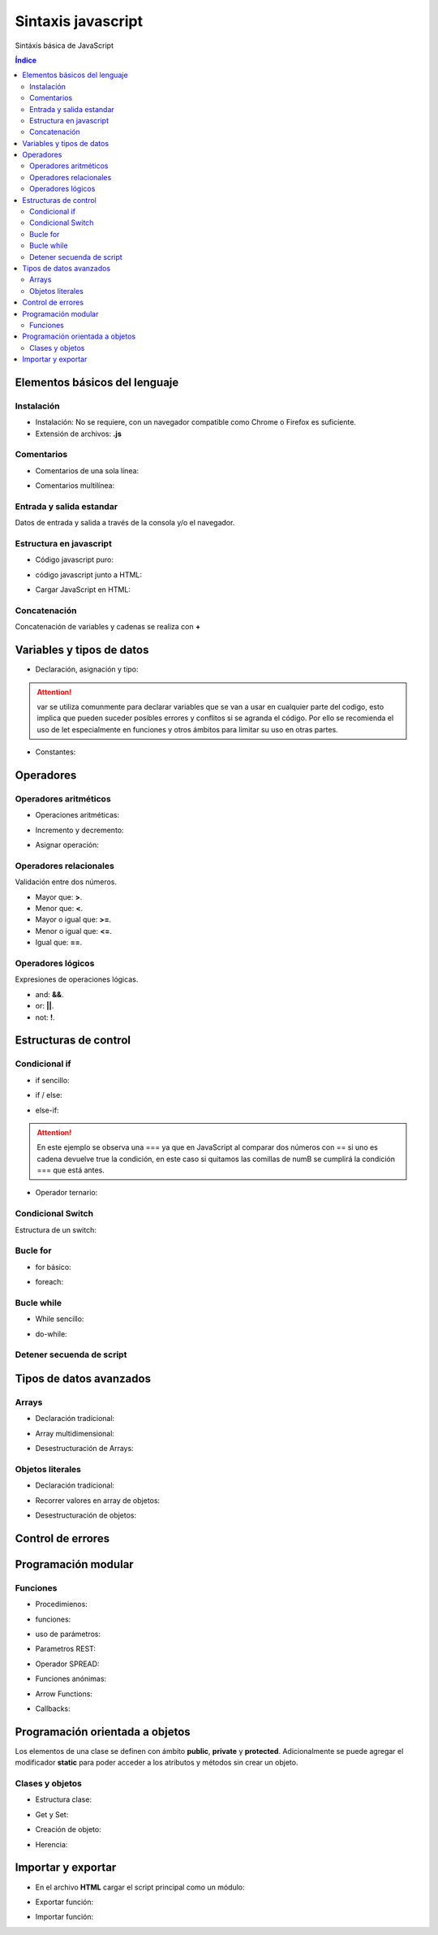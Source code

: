 Sintaxis javascript
===================

.. image:: /logos/JavaScript-logo.png
    :scale: 25%
    :alt: Logo JavaScript
    :align: center

.. |date| date::
.. |time| date:: %H:%M


Sintáxis básica de JavaScript
  
.. contents:: Índice

Elementos básicos del lenguaje 
##############################

Instalación
***********
* Instalación: No se requiere, con un navegador compatible como Chrome o Firefox es suficiente.
* Extensión de archivos: **.js**
 
Comentarios
***********

* Comentarios de una sola línea: 

.. code-block:: javascript
    :linenos:
 
    // comentario de una sola linea

* Comentarios multilínea:

.. code-block:: javascript
    :linenos:

    /* Comentario 
    multilinea 
    en Javascript */

Entrada y salida estandar
*************************
Datos de entrada y salida a través de la consola y/o el navegador.

.. code-block:: javascript 
    :linenos:

    // Ejecutar ventana emergente:
    alert('Soy un mensaje emergente');

    // retorno en consola:
    console.log("Mensaje desde consola");

    // Entrada desde ventana emergente:


Estructura en javascript
************************

* Código javascript puro:

.. code-block:: javascript
    :linenos:

    // Ejemplo de carga Javascript cuando todo el DOM está listo:
    document.addEventListener('DOMContentLoaded', () => {
            alert("Soy una alerta JavaScript");
        });

* código javascript junto a HTML:

.. code-block:: html
    :linenos:

    <!DOCTYPE html>
    <html lang="en">
    <head>
        <meta charset="UTF-8">
        <meta http-equiv="X-UA-Compatible" content="IE=edge">
        <meta name="viewport" content="width=device-width, initial-scale=1.0">
        <title>Document</title>
    </head>
    <body>
        <p>Soy un párrafo</p>
        <script type="text/javascript">
            document.addEventListener('DOMContentLoaded', () => {
                alert("Soy una alerta JavaScript");
            });
        </script>
    </body>
    </html>


* Cargar JavaScript en HTML:

.. code-block:: html
    :linenos:

    <!DOCTYPE html>
    <html lang="en">
    <head>
        <meta charset="UTF-8">
        <meta http-equiv="X-UA-Compatible" content="IE=edge">
        <meta name="viewport" content="width=device-width, initial-scale=1.0">
        <title>Document</title>
    </head>
    <body>
        <p>Soy un párrafo</p>
        <script src="script.js"></script>
    </body>
    </html>

Concatenación
*************
Concatenación de variables y cadenas se realiza con **+**

.. code-block:: javascript 
    :linenos:

    var nombre = "Guillermo";

    // Concatenación básica:
    console.log("Te llamas " + nombre);

    // uso de templates: 
    console.log(`te llamas ${nombre}`);

Variables y tipos de datos
##########################

* Declaración, asignación y tipo:

.. code-block:: javascript 
    :linenos:

    // declaración y asignación variable global:
    var consola = "PlayStation";

    // variable local de alcance limitado:
    let consola = "PlayStation";

    // tipos:
    var cadena = "Cadena de texto";
    var entero = 150;
    var decimal = 10.25;
    var booleano = true;


.. attention:: 
    var se utiliza comunmente para declarar variables que se van a usar en cualquier parte del codigo,
    esto implica que pueden suceder posibles errores y conflitos si se agranda el código. Por ello se 
    recomienda el uso de let especialmente en funciones y otros ámbitos para limitar su uso en otras partes.
    
* Constantes:

.. code-block:: javascript
    :linenos:

    const nacimiento = 1987;

Operadores
##########

Operadores aritméticos
**********************

* Operaciones aritméticas:

.. code-block:: javascript 
    :linenos:

    var suma = 10 + 20;
    var resta = 10 - 10;
    var multiplicar = 10 * 2;
    var division = 6 / 2;
    var resto = 10 % 3;

* Incremento y decremento:

.. code-block:: javascript 
    :linenos:

    // Incremento
    var dato = 10;
    dato++
    // decremento:
    dato--

* Asignar operación:

.. code-block:: javascript 
    :linenos:

    suma += 10 ;
    resta -= 10;
    multiplicar *= 10;
    division /= 6;
    resto %= 10;

Operadores relacionales
***********************
Validación entre dos números.

* Mayor que: **>**.
* Menor que: **<**.
* Mayor o igual que: **>=**.
* Menor o igual que: **<=**.
* Igual que: **==**.

Operadores lógicos
******************
Expresiones de operaciones lógicas.

* and: **&&**.
* or: **||**.
* not: **!**.

Estructuras de control
######################

Condicional if
**************

* if sencillo:

.. code-block:: javascript 
    :linenos:

    // variables:
    var numA = 11;
    var numB = 15;

    // comprobar cual es mayor:
    if(numA > numB){
        console.log("Número A es mayor que número B");
    }

* if / else:

.. code-block:: javascript 
    :linenos:

    // variables:
    var numA = 11;
    var numB = 15;

    // comprobar cual es mayor:
    if(numA > numB){
        console.log("Número A es mayor que número B");
    }else{
        console.log("Número B es mayor que número A");
    }

* else-if:

.. code-block:: javascript 
    :linenos:

    // variables:
    var numA = 15;
    var numB = "15";

    // comprobar cual es mayor:
    if(numA > numB){
        console.log("Número A es mayor que número B");
    }else if(numA === numB){
        console.log("Son idénticos");
    }else if(numA == numB){
        console.log("Son parecidos pero uno es String");
    }else{
        console.log("Número B es mayor que número A");
    }

.. attention::
    En este ejemplo se observa una === ya que en JavaScript al comparar dos números con == si uno es cadena
    devuelve true la condición, en este caso si quitamos las comillas de numB se cumplirá la condición === que 
    está antes.

* Operador ternario:

.. code-block:: javascript 
    :linenos:

    // variables:
    var numA = 11;
    var numB = 15;

    // comprobar cual es mayor:
    var total = numA > numB ? "Número A es mayor que número B" : "Número B es mayor que número A";

    console.log(total);

Condicional Switch
******************
Estructura de un switch:

.. code-block:: javascript 
    :linenos:

    var nota = 6;

    // asignamos la variable a evaluar dentro del switch:
    switch(nota){
        // Vamos asignando casos a evaluar:
        case 0:
            console.log("Suspenso");
            break;
        case 1:
            console.log("Suspenso");
            break;
        case 2:
            console.log("Suspenso");
            break;
        case 3:
            console.log("Suspenso");
            break;
        case 4:
            console.log("Suspenso");
            break;
        case 5:
            console.log("Suficiente");
            break;
        case 6:
            console.log("Aprovado");
            break;
        case 7:
            console.log("Bien");
            break;
        case 8:
            console.log("Notable");
            break;
        case 9:
            console.log("Notable Alto");
            break;
        case 10:
            console.log("Sobresaliente");
            break;
        default:
            console.log("No reconozco la nota"); 
    }

Bucle for
*********

* for básico:

.. code-block:: javascript 
    :linenos:

    // introducir un valor:
    var tabla = prompt("Introduce una tabla");

    // recorrer valor e incrementar la tabla
    for(let i = 1; i <= 10; i++){
        console.log(`${tabla} x ${i} = ${tabla * i}`);
    }

* foreach:

.. code-block:: javascript 
    :linenos:

    // Array de valores:
    var consolas = ["PlayStation", "MegaDrive", "GameBoy", "Super Nintendo"];

    // recorrer valor e incrementar la tabla
    for(let i in consolas){
        console.log("Consola: " + consolas[i]);
    }


Bucle while
***********

* While sencillo:

.. code-block:: javascript 
    :linenos:

    var productos = 5;

    while(productos >= 0){
        console.log("Productos en stock: º " + productos);
        productos--;
    }

* do-while:

.. code-block:: javascript 
    :linenos:

    var productos = 0;

    do{
        console.log("Quedan: " + productos + " artículos");
        productos --;
    }while(productos >= 0);

Detener secuenda de script
**************************

.. code-block:: javascript
    :linenos:

    for(let i = 0; i < 10; i++){

        console.log("Valor es igual a: " + i);
        
        if(i > 5){
            console.log("Una pausita");
            // Rompemos la instrucción.
            break;
        }
    }
    console.log("Fuera del ciclo");


Tipos de datos avanzados
########################

Arrays
******

- Declaración tradicional:

.. code-block:: javascript 
    :linenos:

    var consolas = ["PlayStation", "MegaDrive", "Saturn"];
    
    console.log(consolas[2]);

- Array multidimensional:

.. code-block:: javascript 
    :linenos:

    var domesticas = ["PlayStation", "MegaDrive", "Saturn"];
    var portatiles = ["GameBoy", "PSP", "PS Vita"];

    var consolas = [domesticas, portatiles];

    console.log(consolas[1][2]);

    // nueva portatil:
    consolas[1].push("3DS");
    console.log(consolas[1][3]);

* Desestructuración de Arrays:

.. code-block:: javascript 
    :linenos:

    // array:
    var consolas = ["PlayStation", "MegaDrive", "Saturn"];
    
    // desestructuración:
    var [consola1, consola2, consola3] = consolas;

    console.log(`${consola1}, ${consola2}, ${consola3}`);

Objetos literales
*****************

* Declaración tradicional:

.. code-block:: javascript 
    :linenos:

    var objeto = {
        "nombre":"Pepe", 
        "apellidos": "García Gámez",
        "edad": 27,
        "casado": false,
        "aficiones": ["golf", "esquiar", "pescar"]
        };

    console.log(`${objeto.nombre} ${objeto.apellidos} tiene ${objeto.edad} años.`);

* Recorrer valores en array de objetos:

.. code-block:: javascript 
    :linenos:

    // lista de consolas:
    var consolas = [
        {"nombre": "PlayStation", "lanzamiento": 1994},
        {"nombre": "PlayStation 2", "lanzamiento": 2001},
        {"nombre": "PSP", "lanzamiento": 2005}
    ];
    
    for(let objeto in consolas){
        console.log(`La videoconsola ${consolas[objeto].nombre} fue lanzada en ${consolas[objeto].lanzamiento}`);
    }

* Desestructuración de objetos:

.. code-block:: javascript 
    :linenos:
    
    // objeto:
    var persona = {"nombre": "Alfredo", "apellidos": "Lopez Gavilán"};
    

    // desestructuración:
    var {nombre, apellidos} = persona;

    console.log(`${nombre} ${apellidos}`);

Control de errores
##################

.. code-block:: javascript
    :linenos:

    try{
        var boton = document.getElementById("boton");
        // Cremos un error a proposito:
        boton.addEventListener("DOMContentLoaded", ()=>{
            console.log("Has pulsado");
        });
    }catch(e){
        console.log("Error al activar listener: " + e);
    }

Programación modular
####################

Funciones
*********

* Procedimienos:

.. code-block:: javascript 
    :linenos:

    function saludar(){
        var saludo = "Hola mundo";
        console.log(saludo);
    }

* funciones:

.. code-block:: javascript 
    :linenos:

    function saludar(){
        var saludo = "Hola mundo";
        return saludo;
    }

* uso de parámetros:

.. code-block:: javascript 
    :linenos:

    function saludar(nombre, edad){
        var resultado = "Hola " + nombre + ", tienes " + edad + " años.";
        return resultado;
    }

    var mensaje = saludar("Guillermo", 31);

    console.log(mensaje);

* Parametros REST:

.. code-block:: javascript 
    :linenos:

    // REST envia un número indefinido de parámetros separados por coma:
    function consolasFavoritas(...consolas){
        console.log("Mis consolas favoritas: " + consolas);
    }

    consolasFavoritas("PlayStation", "MegaDrive", "GameBoy", "GameCube");

* Operador SPREAD:

.. code-block:: javascript
    :linenos:

    // podemos asignarle el parámetro rest para recibir los valores SPREAD:
    function cocinar(ingrediente1, ingrediente2, ingrediente3, ...otros){
        console.log("Necesitamos: " + ingrediente1 + ", " + ingrediente2 + ", " + ingrediente3 + ", " + otros);
    }
    // Especias:
    var especias = ['Ajo', ' Mezcla cajún'];

    // Y pasarle parámetros SPREAD:
    cocinar("Pollo", "Pan rallado", "huevos", ...especias);

* Funciones anónimas:

.. code-block:: javascript 
    :linenos:

    // Función anónima asignada a una variable:
    var saludar = function(nombre){
        var mensaje = "Hola de nuevo " + nombre;
        return mensaje;
    }

    var persona = prompt("¿Quíen eres?");

    // invocamos la función a través de su variable:
    console.log(saludar(persona));

* Arrow Functions:

.. code-block:: javascript 
    :linenos:

    // Creamos una variable y le psamos una función lambda:
    var saludar = (nombre)=>{
        console.log("Hola " + nombre);
    }

    // Inicializamos la variable como una función:
    saludar("Guillermo");

* Callbacks:

.. code-block:: javascript 
    :linenos:

    // Creamos una función normal a la que le pasamos un callback llamado sumarCB:
    function calcular(datoA, datoB, sumarCB){
        var suma = datoA + datoB;
        // Ejecutamos la función callback pasándole la variable suma:
        sumarCB(suma);
    }

    // Ejecutamos la función calcular y creamos la función callback que recibirá arriba:
    calcular(2, 3, (resultado) => {
        // La función callback imprimirá el valor que recibe de la función anterior:
        console.log(resultado);
    });

Programación orientada a objetos
################################

Los elementos de una clase se definen con ámbito **public**, **private** y **protected**. 
Adicionalmente se puede agregar el modificador **static** para poder acceder a los atributos y métodos sin crear un objeto.

Clases y objetos
****************

* Estructura clase:

.. code-block:: javascript 
    :linenos:

    // clase:
    class Consola{
        // Los atributos se inicializan en el constructor:
        constructor(marca, modelo, lanzamiento){
            // atributos:
            this.marca = marca;
            this.modelo = modelo;
            this.lanzamiento = lanzamiento;
        }

        // metodos:
        saberConsola(){
            console.log(`Es una ${this.marca} ${this.modelo} que apareció en el año ${this.lanzamiento}`);
        }
    }

* Get y Set:

.. code-block:: javascript 
    :linenos:

    class Consola{
        constructor(marca, modelo, lanzamiento){
            this.marca = marca;
            this.modelo = modelo;
            this.lanzamiento = lanzamiento;
        }

        saberConsola(){
            console.log(`Es una ${this.marca} ${this.modelo} que apareció en el año ${this.lanzamiento}`);
        }

        // get y set:
        get marca(){
            return this.marca;
        }

        set marca(value){
            this.marca = value;
        }
    }

* Creación de objeto:

.. code-block:: javascript
    :linenos:

        // crear objeto:
        var consola = new Consola("Sony", "PlayStation", 1994);
        // utilizar un método:
        consola.saberConsola();
        // asignar nuevo valor:
        consola.modelo = "Play Station";
        // asignar con set atributo:
        consola.marca = "Nintendo";
        // devolver un valor con get:
        console.log(consola.marca);

        consola.saberConsola();

* Herencia:

.. code-block:: javascript 
    :linenos:

    class Consola{
        constructor(marca, modelo, lanzamiento){
            this.marca = marca;
            this.modelo = modelo;
            this.lanzamiento = lanzamiento;
        }

        saberConsola(){
            console.log(`Es una ${this.marca} ${this.modelo} que apareció en el año ${this.lanzamiento}`);
        }
    }

    // clase hija:
    class PlayStation extends Consola{
        constructor(...juegosFamosos){
            // pasar atributos al constructor padre usando el superconstructor:
            super("Sony", "PlayStation", 1994);

            this.juegosFamosos = juegosFamosos;
        }

        saberJuegos(){
            console.log(`Los juegos más famosos de ${this.modelo} son ${this.juegosFamosos}`);
        }
    }

    var playstation = new PlayStation("Metal Gear Solid", "Tekken", "Final Fantasy");
    // cargar metodo de la clase hija:
    playstation.saberJuegos();
    // cargar metodo de la clase padre:
    playstation.saberConsola();



Importar y exportar
###################

* En el archivo **HTML** cargar el script principal como un módulo:

.. code-block:: html 
    :linenos:

    <script src="main.js" type="module"></script>

* Exportar función:

.. code-block:: javascript 
    :linenos:

    function saludar(nombre){
        console.log("Hola " + nombre);
    }

    export default saludar;

* Importar función:

.. code-block:: javascript 
    :linenos:

    import saludar from './saludar.js';

    saludar("Guillermo");

